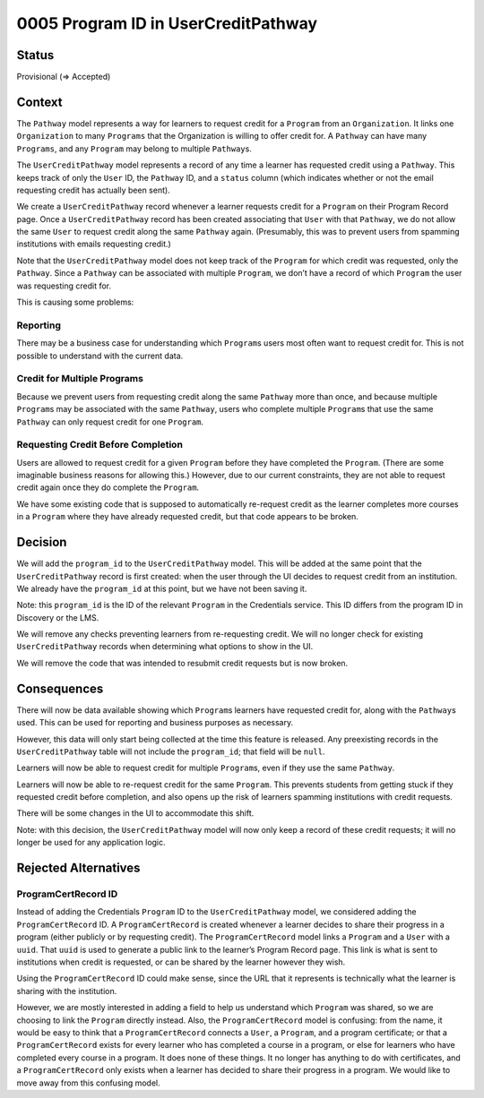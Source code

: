0005 Program ID in UserCreditPathway
####################################

Status
******

Provisional (=> Accepted)

.. I suggest this start in "Provisional" status once this PR and general approach is approved and until the actual work is done, at which point it can be changed to "Accepted."

Context
*******

The ``Pathway`` model represents a way for learners to request credit for a ``Program`` from an ``Organization``. It links one ``Organization`` to many ``Programs`` that the Organization is willing to offer credit for. A ``Pathway`` can have many ``Programs``, and any ``Program`` may belong to multiple ``Pathway``\ s.

The ``UserCreditPathway`` model represents a record of any time a learner has requested credit using a ``Pathway``. This keeps track of only the ``User`` ID, the ``Pathway`` ID, and a ``status`` column (which indicates whether or not the email requesting credit has actually been sent).

We create a ``UserCreditPathway`` record whenever a learner requests credit for a ``Program`` on their Program Record page. Once a ``UserCreditPathway`` record has been created associating that ``User`` with that ``Pathway``, we do not allow the same ``User`` to request credit along the same ``Pathway`` again. (Presumably, this was to prevent users from spamming institutions with emails requesting credit.)

Note that the ``UserCreditPathway`` model does not keep track of the ``Program`` for which credit was requested, only the ``Pathway``. Since a ``Pathway`` can be associated with multiple ``Program``, we don’t have a record of which ``Program`` the user was requesting credit for.

This is causing some problems:

Reporting
=========

There may be a business case for understanding which ``Program``\ s users most often want to request credit for. This is not possible to understand with the current data.

Credit for Multiple Programs
============================

Because we prevent users from requesting credit along the same ``Pathway`` more than once, and because multiple ``Program``\ s may be associated with the same ``Pathway``, users who complete multiple ``Program``\ s that use the same ``Pathway`` can only request credit for one ``Program``.

Requesting Credit Before Completion
===================================

Users are allowed to request credit for a given ``Program`` before they have completed the ``Program``. (There are some imaginable business reasons for allowing this.) However, due to our current constraints, they are not able to request credit again once they do complete the ``Program``.

We have some existing code that is supposed to automatically re-request credit as the learner completes more courses in a ``Program`` where they have already requested credit, but that code appears to be broken.

Decision
********

We will add the ``program_id`` to the ``UserCreditPathway`` model. This will be added at the same point that the ``UserCreditPathway`` record is first created: when the user through the UI decides to request credit from an institution. We already have the ``program_id`` at this point, but we have not been saving it.

Note: this ``program_id`` is the ID of the relevant ``Program`` in the Credentials service. This ID differs from the program ID in Discovery or the LMS.

We will remove any checks preventing learners from re-requesting credit. We will no longer check for existing ``UserCreditPathway`` records when determining what options to show in the UI.

We will remove the code that was intended to resubmit credit requests but is now broken.

Consequences
************

There will now be data available showing which ``Program``\ s learners have requested credit for, along with the ``Pathway``\ s used. This can be used for reporting and business purposes as necessary.

However, this data will only start being collected at the time this feature is released. Any preexisting records in the ``UserCreditPathway`` table will not include the ``program_id``; that field will be ``null``.

Learners will now be able to request credit for multiple ``Program``\ s, even if they use the same ``Pathway``.

Learners will now be able to re-request credit for the same ``Program``. This prevents students from getting stuck if they requested credit before completion, and also opens up the risk of learners spamming institutions with credit requests.

There will be some changes in the UI to accommodate this shift.

Note: with this decision, the ``UserCreditPathway`` model will now only keep a record of these credit requests; it will no longer be used for any application logic.

Rejected Alternatives
*********************

ProgramCertRecord ID
====================

Instead of adding the Credentials ``Program`` ID to the ``UserCreditPathway`` model, we considered adding the ``ProgramCertRecord`` ID. A ``ProgramCertRecord`` is created whenever a learner decides to share their progress in a program (either publicly or by requesting credit). The ``ProgramCertRecord`` model links a ``Program`` and a ``User`` with a ``uuid``. That ``uuid`` is used to generate a public link to the learner’s Program Record page. This link is what is sent to institutions when credit is requested, or can be shared by the learner however they wish.

Using the ``ProgramCertRecord`` ID could make sense, since the URL that it represents is technically what the learner is sharing with the institution.

However, we are mostly interested in adding a field to help us understand which ``Program`` was shared, so we are choosing to link the ``Program`` directly instead. Also, the ``ProgramCertRecord`` model is confusing: from the name, it would be easy to think that a ``ProgramCertRecord`` connects a ``User``, a ``Program``, and a program certificate; or that a ``ProgramCertRecord`` exists for every learner who has completed a course in a program, or else for learners who have completed every course in a program. It does none of these things. It no longer has anything to do with certificates, and a ``ProgramCertRecord`` only exists when a learner has decided to share their progress in a program. We would like to move away from this confusing model.
